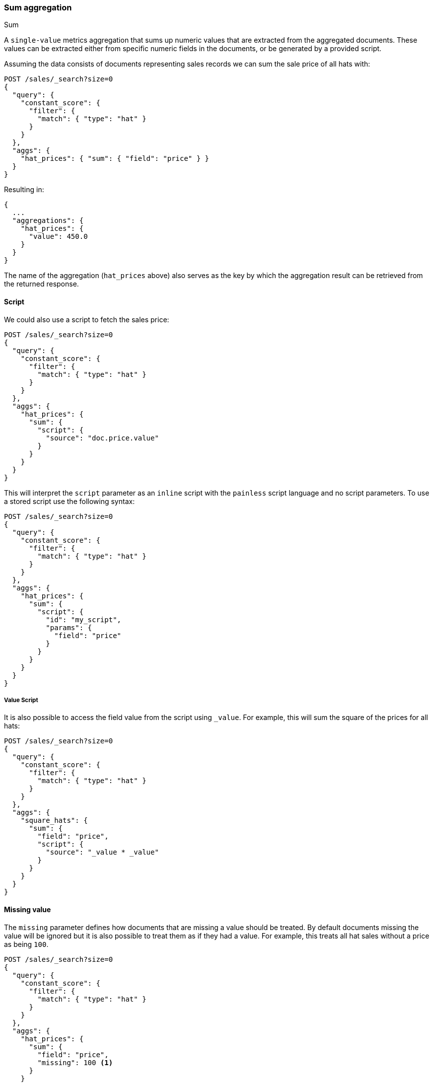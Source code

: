 [[search-aggregations-metrics-sum-aggregation]]
=== Sum aggregation
++++
<titleabbrev>Sum</titleabbrev>
++++

A `single-value` metrics aggregation that sums up numeric values that are extracted from the aggregated documents.
These values can be extracted either from specific numeric fields in the documents,
or be generated by a provided script.

Assuming the data consists of documents representing sales records we can sum
the sale price of all hats with:

[source,console]
--------------------------------------------------
POST /sales/_search?size=0
{
  "query": {
    "constant_score": {
      "filter": {
        "match": { "type": "hat" }
      }
    }
  },
  "aggs": {
    "hat_prices": { "sum": { "field": "price" } }
  }
}
--------------------------------------------------
// TEST[setup:sales]

Resulting in:

[source,console-result]
--------------------------------------------------
{
  ...
  "aggregations": {
    "hat_prices": {
      "value": 450.0
    }
  }
}
--------------------------------------------------
// TESTRESPONSE[s/\.\.\./"took": $body.took,"timed_out": false,"_shards": $body._shards,"hits": $body.hits,/]

The name of the aggregation (`hat_prices` above) also serves as the key by which the aggregation result can be retrieved from the returned response.

==== Script

We could also use a script to fetch the sales price:

[source,console]
--------------------------------------------------
POST /sales/_search?size=0
{
  "query": {
    "constant_score": {
      "filter": {
        "match": { "type": "hat" }
      }
    }
  },
  "aggs": {
    "hat_prices": {
      "sum": {
        "script": {
          "source": "doc.price.value"
        }
      }
    }
  }
}
--------------------------------------------------
// TEST[setup:sales]

This will interpret the `script` parameter as an `inline` script with the `painless` script language and no script parameters. To use a stored script use the following syntax:

[source,console]
--------------------------------------------------
POST /sales/_search?size=0
{
  "query": {
    "constant_score": {
      "filter": {
        "match": { "type": "hat" }
      }
    }
  },
  "aggs": {
    "hat_prices": {
      "sum": {
        "script": {
          "id": "my_script",
          "params": {
            "field": "price"
          }
        }
      }
    }
  }
}
--------------------------------------------------
// TEST[setup:sales,stored_example_script]

===== Value Script

It is also possible to access the field value from the script using `_value`.
For example, this will sum the square of the prices for all hats:

[source,console]
--------------------------------------------------
POST /sales/_search?size=0
{
  "query": {
    "constant_score": {
      "filter": {
        "match": { "type": "hat" }
      }
    }
  },
  "aggs": {
    "square_hats": {
      "sum": {
        "field": "price",
        "script": {
          "source": "_value * _value"
        }
      }
    }
  }
}
--------------------------------------------------
// TEST[setup:sales]

==== Missing value

The `missing` parameter defines how documents that are missing a value should
be treated. By default documents missing the value will be ignored but it is
also possible to treat them as if they had a value. For example, this treats
all hat sales without a price as being `100`.

[source,console]
--------------------------------------------------
POST /sales/_search?size=0
{
  "query": {
    "constant_score": {
      "filter": {
        "match": { "type": "hat" }
      }
    }
  },
  "aggs": {
    "hat_prices": {
      "sum": {
        "field": "price",
        "missing": 100 <1>
      }
    }
  }
}
--------------------------------------------------
// TEST[setup:sales]
